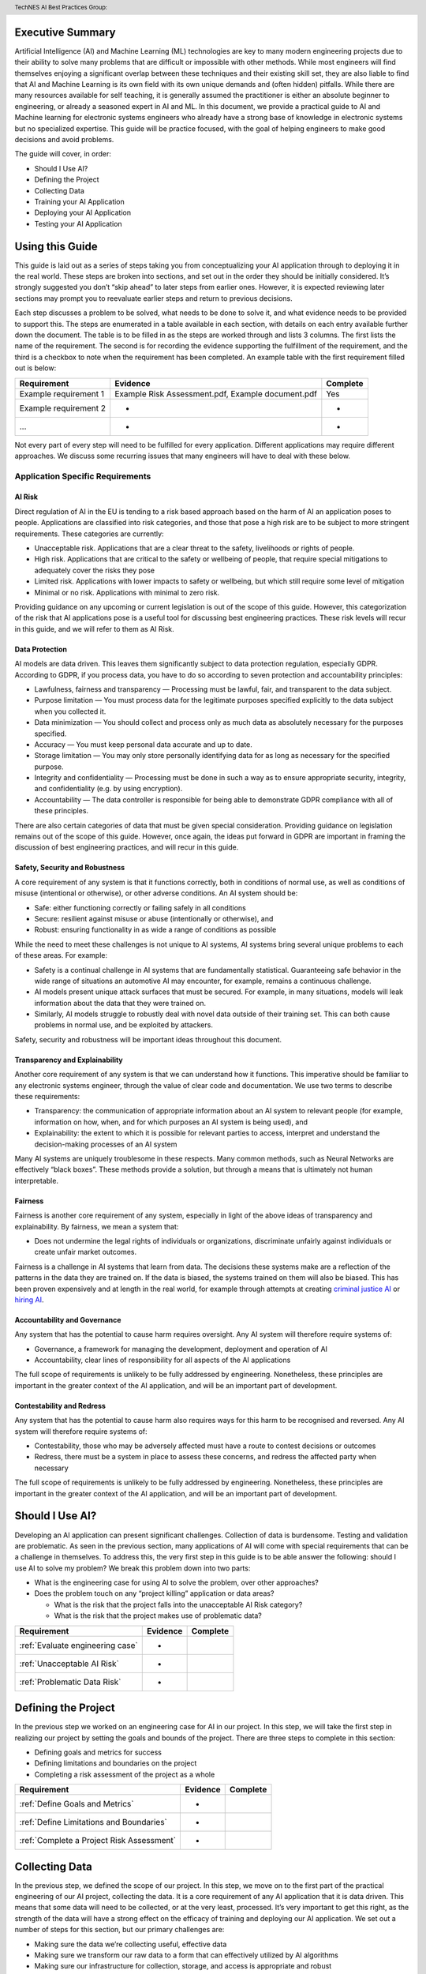 .. header:: TechNES AI Best Practices Group: 


.. _Executive Summary:

Executive Summary
=============================

Artificial Intelligence (AI) and Machine Learning (ML) technologies are key to
many modern engineering projects due to their ability to solve many problems
that are difficult or impossible with other methods. While most engineers will
find themselves enjoying a significant overlap between these techniques and
their existing skill set, they are also liable to find that AI and Machine
Learning is its own field with its own unique demands and (often hidden)
pitfalls. While there are many resources available for self teaching, it is
generally assumed the practitioner is either an absolute beginner to
engineering, or already a seasoned expert in AI and ML. In this document, we
provide a practical guide to AI and Machine learning for electronic systems
engineers who already have a strong base of knowledge in electronic systems but
no specialized expertise. This guide will be practice focused, with the goal of
helping engineers to make good decisions and avoid problems. 

The guide will cover, in order:

* Should I Use AI?
* Defining the Project
* Collecting Data
* Training your AI Application
* Deploying your AI Application
* Testing your AI Application


.. _Using this Guide:

Using this Guide
================
This guide is laid out as a series of steps taking you from conceptualizing your
AI application through to deploying it in the real world. These steps are broken
into sections, and set out in the order they should be initially considered.
It’s strongly suggested you don’t “skip ahead” to later steps from earlier ones.
However, it is expected reviewing later sections may prompt you to reevaluate
earlier steps and return to previous decisions.

Each step discusses a problem to be solved, what needs to be done to solve it,
and what evidence needs to be provided to support this. The steps are enumerated
in a table available in each section, with details on each entry available
further down the document. The table is to be filled in as the steps are worked
through and lists 3 columns. The first lists the name of the requirement. The
second is for recording the evidence supporting the fulfillment of the
requirement, and the third is a checkbox to note when the requirement has been
completed. An example table with the first requirement filled out is below:


+-----------------------+------------------------------------------+----------+
| Requirement           | Evidence                                 | Complete |
+=======================+==========================================+==========+
| Example requirement 1 | Example Risk Assessment.pdf,             | Yes      |
|                       | Example document.pdf                     |          |
+-----------------------+------------------------------------------+----------+
| Example requirement 2 | -                                        | -        |
+-----------------------+------------------------------------------+----------+
| ...                   | -                                        | -        |
+-----------------------+------------------------------------------+----------+


Not every part of every step will need to be fulfilled for every application.
Different applications may require different approaches. We discuss some
recurring issues that many engineers will have to deal with these below.

.. _Application Specific Requirements:

Application Specific Requirements
---------------------------------

.. _AI Risk:

AI Risk
++++++++

Direct regulation of AI in the EU is tending to a risk based approach based on
the harm of AI an application poses to people. Applications are classified into
risk categories, and those that pose a high risk are to be subject to more
stringent requirements. These categories are currently:

* Unacceptable risk. Applications that are a clear threat to the safety,
  livelihoods or rights of people.
* High risk. Applications that are critical to the safety or wellbeing of
  people, that require special mitigations to adequately cover the risks they
  pose 
* Limited risk. Applications with lower impacts to safety or wellbeing, but
  which still require some level of mitigation 
* Minimal or no risk. Applications with minimal to zero risk. 

Providing guidance on any upcoming or current legislation is out of the scope of
this guide. However, this categorization of the risk that AI applications pose
is a useful tool for discussing best engineering practices. These risk levels
will recur in this guide, and we will refer to them as AI Risk. 

.. _Data Protection:

Data Protection
+++++++++++++++

AI models are data driven. This leaves them significantly subject to data
protection regulation, especially GDPR. According to GDPR, if you process data,
you have to do so according to seven protection and accountability principles:

* Lawfulness, fairness and transparency — Processing must be lawful, fair, and
  transparent to the data subject.
* Purpose limitation — You must process data for the legitimate purposes
  specified explicitly to the data subject when you collected it.
* Data minimization — You should collect and process only as much data as
  absolutely necessary for the purposes specified.
* Accuracy — You must keep personal data accurate and up to date.
* Storage limitation — You may only store personally identifying data for as
  long as necessary for the specified purpose.
* Integrity and confidentiality — Processing must be done in such a way as to
  ensure appropriate security, integrity, and confidentiality (e.g. by using
  encryption).
* Accountability — The data controller is responsible for being able to
  demonstrate GDPR compliance with all of these principles.

There are also certain categories of data that must be given special
consideration. Providing guidance on legislation remains out of the scope of
this guide. However, once again, the ideas put forward in GDPR are important in
framing the discussion of best engineering practices, and will recur in this
guide.

.. _Safety, Security and Robustness:

Safety, Security and Robustness
+++++++++++++++++++++++++++++++

A core requirement of any system is that it functions correctly, both in
conditions of normal use, as well as conditions of misuse (intentional or
otherwise), or other adverse conditions. An AI system should be:

* Safe: either functioning correctly or failing safely in all conditions
* Secure: resilient against misuse or abuse (intentionally or otherwise), and
* Robust: ensuring functionality in as wide a range of conditions as possible

While the need to meet these challenges is not unique to AI systems, AI systems
bring several unique problems to each of these areas. For example:

* Safety is a continual challenge in AI systems that are fundamentally
  statistical. Guaranteeing safe behavior in the wide range of situations an
  automotive AI may encounter, for example, remains a continuous challenge. 
* AI models present unique attack surfaces that must be secured. For example,
  in many situations, models will leak information about the data that they were
  trained on.
* Similarly, AI models struggle to robustly deal with novel data outside of
  their training set. This can both cause problems in normal use, and be
  exploited by attackers.

Safety, security and robustness will be important ideas throughout this document.

.. _Transparency and Explainability:

Transparency and Explainability
+++++++++++++++++++++++++++++++

Another core requirement of any system is that we can understand how it
functions. This imperative should be familiar to any electronic systems
engineer, through the value of clear code and documentation. We use two terms to
describe these requirements:

* Transparency: the communication of appropriate information about an AI system
  to relevant people (for example, information on how, when, and for which
  purposes an AI system is being used), and
* Explainability: the extent to which it is possible for relevant parties to
  access, interpret and understand the decision-making processes of an AI system

Many AI systems are uniquely troublesome in these respects. Many common methods,
such as Neural Networks are effectively “black boxes”. These methods provide a
solution, but through a means that is ultimately not human interpretable. 

.. _Fairness:

Fairness
++++++++
Fairness is another core requirement of any system, especially in light of the
above ideas of transparency and explainability. By fairness, we mean a system
that:

* Does not undermine the legal rights of individuals or organizations,
  discriminate unfairly against individuals or create unfair market outcomes. 

Fairness is a challenge in AI systems that learn from data. The decisions these
systems make are a reflection of the patterns in the data they are trained on.
If the data is biased, the systems trained on them will also be biased. This has
been proven expensively and at length in the real world, for example through
attempts at creating `criminal justice AI <https://www.technologyreview.com/2019
/01/21/137783/algorithms-criminal-justice-ai/>`_ or 
`hiring AI <https://www.reuters.com/article/us-amazon-com-jobs-automation-
insight-idUSKCN1MK08G>`_.

.. _Accountability and Governance:

Accountability and Governance
+++++++++++++++++++++++++++++
Any system that has the potential to cause harm requires oversight. Any AI
system will therefore require systems of:

* Governance, a framework for managing the development, deployment and operation
  of AI
* Accountability, clear lines of responsibility for all aspects of the AI
  applications

The full scope of requirements is unlikely to be fully addressed by engineering.
Nonetheless, these principles are important in the greater context of the AI
application, and will be an important part of development. 

.. _Contestability and Redress:

Contestability and Redress
++++++++++++++++++++++++++
Any system that has the potential to cause harm also requires ways for this harm
to be recognised and reversed. Any AI system will therefore require systems of:

* Contestability, those who may be adversely affected must have a route to
  contest decisions or outcomes
* Redress, there must be a system in place to assess these concerns, and redress
  the affected party when necessary

The full scope of requirements is unlikely to be fully addressed by engineering.
Nonetheless, these principles are important in the greater context of the AI
application, and will be an important part of development.

.. _Should I Use AI?:

Should I Use AI?
======================
Developing an AI application can present significant challenges. Collection of
data is burdensome. Testing and validation are problematic. As seen in the
previous section, many applications of AI will come with special requirements
that can be a challenge in themselves. To address this, the very first step in
this guide is to be able answer the following: should I use AI to solve my
problem? We break this problem down into two parts:

* What is the engineering case for using AI to solve the problem, over other
  approaches?
* Does the problem touch on any “project killing” application or data areas?

  * What is the risk that the project falls into the unacceptable AI Risk
    category?
  * What is the risk that the project makes use of problematic data?


+------------------------------------------+----------+----------+
| Requirement                              | Evidence | Complete |
+==========================================+==========+==========+
| :ref:`Evaluate engineering case`         | -        |          |
+------------------------------------------+----------+----------+
| :ref:`Unacceptable AI Risk`              | -        |          |
+------------------------------------------+----------+----------+
| :ref:`Problematic Data Risk`             | -        |          |
+------------------------------------------+----------+----------+

.. _Defining the Project:

Defining the Project
======================
In the previous step we worked on an engineering case for AI in our project. In
this step, we will take the first step in realizing our project by setting the
goals and bounds of the project. There are three steps to complete in this
section:

* Defining goals and metrics for success
* Defining limitations and boundaries on the project
* Completing a risk assessment of the project as a whole


+-------------------------------------------+----------+----------+
| Requirement                               | Evidence | Complete |
+===========================================+==========+==========+
| :ref:`Define Goals and Metrics`           | -        |          |
+-------------------------------------------+----------+----------+
| :ref:`Define Limitations and Boundaries`  | -        |          |
+-------------------------------------------+----------+----------+
| :ref:`Complete a Project Risk Assessment` | -        |          |
+-------------------------------------------+----------+----------+

.. _Collecting Data:

Collecting Data
===============
In the previous step, we defined the scope of our project. In this step, we move
on to the first part of the practical engineering of our AI project, collecting
the data. It is a core requirement of any AI application that it is data driven.
This means that some data will need to be collected, or at the very least,
processed. It’s very important to get this right, as the strength of the data
will have a strong effect on the efficacy of training and deploying our AI
application. We set out a number of steps for this section, but our primary
challenges are:

* Making sure the data we’re collecting useful, effective data
* Making sure we transform our raw data to a form that can effectively utilized
  by AI algorithms
* Making sure our infrastructure for collection, storage, and access is
  appropriate and robust


+------------------------------------------------+----------+----------+
| Requirement                                    | Evidence | Complete |
+================================================+==========+==========+
| :ref:`Creating and Collecting your Data Set`   | -        |          |
+------------------------------------------------+----------+----------+
| :ref:`Version Control, CI/CD for Data`         | -        |          |
+------------------------------------------------+----------+----------+
| :ref:`Documentation and Logging`               | -        |          |
+------------------------------------------------+----------+----------+
| :ref:`Formatting your Data for AI`             | -        |          |
+------------------------------------------------+----------+----------+
| :ref:`Data Exploration & Biases`               | -        |          |
+------------------------------------------------+----------+----------+
| :ref:`Cleaning your Data`                      | -        |          |
+------------------------------------------------+----------+----------+
| :ref:`Validation and Testing`                  | -        |          |
+------------------------------------------------+----------+----------+
| :ref:`Scaling and Automation: Data Collection` | -        |          |
+------------------------------------------------+----------+----------+
| :ref:`Scaling and Automation: Data Storage`    | -        |          |
+------------------------------------------------+----------+----------+
| :ref:`Scaling and Automation: Data Access`     | -        |          |
+------------------------------------------------+----------+----------+


.. _Training Your AI Application:

Training Your AI Application
============================

In the previous step, we collected the data for our AI project. In this step,
we will make use of it by using it to train an AI algorithm of our choice to
meet the goals of our project. This is also the step where systematic problems
from decisions in earlier steps are likely to start manifesting in force. We
strongly suggest that readers don’t hesitate to revisit earlier decisions at
this stage if they prove to be unfruitful. Once again, we set out a number of
steps for this section, but our primary challenges are:

* Establishing which AI approach we’re going to use
* Engineering a pipeline to train our approach in the best possible way
* Checking this training results in an AI algorithm that does all the things it
  should, and none of the things it shouldn’t


+----------------------------------------------------+----------+----------+
| Requirement                                        | Evidence | Complete |
+====================================================+==========+==========+
| :ref:`Choosing Your AI approach`                   | -        |          |
+----------------------------------------------------+----------+----------+
| :ref:`Version Control, CI/CD, Training`            | -        |          |
+----------------------------------------------------+----------+----------+
| :ref:`Documentation and Logging, Training`         | -        |          |
+----------------------------------------------------+----------+----------+
| :ref:`Data Pre-processing`                         | -        |          |
+----------------------------------------------------+----------+----------+
| :ref:`Training Infrastructure`                     | -        |          |
+----------------------------------------------------+----------+----------+
| :ref:`Creating a Training Process`                 | -        |          |
+----------------------------------------------------+----------+----------+
| :ref:`Testing and Validation, Training`            | -        |          |
+----------------------------------------------------+----------+----------+
| :ref:`Exploring Outcomes and Biases`               | -        |          |
+----------------------------------------------------+----------+----------+
| :ref:`Scaling and Automation: Training Pipeline`   | -        |          |
+----------------------------------------------------+----------+----------+

.. _Deploying your AI Application:

Deploying your AI Application
=============================

After training our AI application, we can finally deploy it and (hopefully)
achieve the goals set out in our previous steps. This step will likely represent
a welcome return to familiarity for the professional engineer, as the process
for deploying an AI application is fairly similar to that of deploying any other
software application. Our process will proceed broadly in three steps:

* Preparing our trained the model for a live environment
* Engineering a process for deployment
* Setting up continuous monitoring for our model


+----------------------------------------------------+----------+----------+
| Requirement                                        | Evidence | Complete |
+====================================================+==========+==========+
| :ref:`Version Control, CI/CD, Deployment`          | -        |          |
+----------------------------------------------------+----------+----------+
| :ref:`Documentation and Logging, Deployment`       | -        |          |
+----------------------------------------------------+----------+----------+
| :ref:`Preparing a Trained Model`                   | -        |          |
+----------------------------------------------------+----------+----------+
| :ref:`Deployment Infrastructure`                   | -        |          |
+----------------------------------------------------+----------+----------+
| :ref:`Deploying Your Model`                        | -        |          |
+----------------------------------------------------+----------+----------+
| :ref:`Testing and Validation, Deployment`          | -        |          |
+----------------------------------------------------+----------+----------+
| :ref:`Model Monitoring`                            | -        |          |
+----------------------------------------------------+----------+----------+
| :ref:`Scaling and Automation: Deployment Pipeline` | -        |          |
+----------------------------------------------------+----------+----------+


.. _Task List:

Task List
=========

.. _Should I Use AI? Task List :

:ref:`Should I Use AI?`
-----------------------

.. _Evaluate Engineering Case:

:ref:`Evaluate Engineering Case<Should I Use AI?>`
+++++++++++++++++++++++++++++++++++++++++++++++++++++

As we discussed  previously, while AI is a powerful tool in many applications,
it may not be immediately appropriate for the problem you are trying to solve.
This step requires you to enumerate and assess what available alternative
approaches to solving the problem, and how they compare to an AI solution.

This step is fairly short, and to complete it, you simply need to list the
viable approaches to solving your problem (including the AI approach), and
compare them. Don’t forget to include both solutions that might not take a data
driven approach, or those that use data without what most would consider
learning, for example, heuristics. The choice of how to compare these will be
dictated by your use case, but you’re likely to want to consider the following:

* What are the financial burdens of each case?
* What are the engineering burdens of each case?
* What are the legal burdens?

Examples
###########

In this example, we work through the engineering case for a phishing email
detector. There is an 
:ref:`example engineering case document<example_engineering>`, with a
discussion of the problem below.  

Our use case is a filter to reduce the success rate of phishing emails. We
consider three alternatives:

* A non data driven (or minimally data driven) approach. All emails that are
  from external email addresses automatically have a header attached warning
  employees that the sender may not be trustworthy, and to apply caution in
  respect of the contents.
* A data driven approach that uses engineer designed heuristics instead of a
  learning approach. For example, emails are filtered if they:

  * Are from a list of known “bad” addresses
  * Contain too many known “bad” words, e.g. “low interest rate loans”
    Has “.exe” attachments
* An AI approach that learns from a corpus of previous emails to read an email's
   content, and classifies it as phishing, or not phishing. 

The respective advantages of each approach are:

* The non data driven approach is simple to implement, requires few resources to
  execute, and is simple and cheap to maintain. It will never incorrectly filter
  out legitimate emails, as it passes the burden of decision making to employees
  (with extra information).
* The heuristic approach is also fairly simple to implement, and requires few
  resources to execute. It is also very easy to tune for specific requirements
  (e.g. never do this, always do this).
* The AI approach will likely have the best performance at identifying spam
  emails, if trained on sufficient data. It is also likely to adapt fairly well
  to changes in phishing approaches over time, if continually fed with data. 

The disadvantages of each are:

* The non-data driven approach provides extra information, but the decision
  making ultimately places responsibility on the end user.
* The heuristic approach requires each rule to be created manually, scaling
  poorly to large scale problems. Creating effective heuristic rules that do not
  result in any real emails being filtered out is also likely to be challenging.
  Adapting to new phishing approaches is also likely to be a significant burden,
  requiring runes to be written or rewritten.
* The AI approach will need a large corpus of data to learn from which will
  have to be prepared appropriately. It will flag real emails incorrectly some
  of the time (no matter how well trained), and this may not be easy to fix.
  Adoption will require more data preparation and training.

Picking the best approach (or approaches) to use depends on our context. In this
particular example, our non-AI examples are significantly simpler to implement,
and are likely to do better for small scale problems. Other conditions may also
influence the decision. An organization of phishing-aware people that mostly
communicate internally may hugely benefit from the first approach. 


.. _Unacceptable AI Risk:

:ref:`Unacceptable AI Risk<Should I Use AI?>`
+++++++++++++++++++++++++++++++++++++++++++++++++++++
In the Using This Guide section, we defined AI risk in several categories:
Unacceptable, High, Limited, and Minimal. Before continuing any further in this
guide, it is important to consider the risk that your project may fall into the
Unacceptable category. These are applications that are a clear threat to the
safety, livelihoods or rights of people, and are not suitable to be tackled with
AI. Examples include:

* AI systems using subliminal techniques, or manipulative or deceptive
  techniques to distort behavior
* AI systems exploiting vulnerabilities of individuals or specific groups
* Biometric categorization systems based on sensitive attributes or
  characteristics
* AI systems used for social scoring or evaluating trustworthiness
* AI systems used for risk assessments predicting criminal or administrative
  offenses
* AI systems creating or expanding facial recognition databases through
  untargeted scraping
* AI systems inferring emotions in law enforcement, border management, the
  workplace, and education

At this stage, you may not have fully fleshed out the scope of your application.
Nonetheless, this initial assessment is important to pre-empt this risk. If you
believe your application may fall into this category, discontinue further work
on it until you have resolved this issue.

To complete this step, complete a risk assessment on the harms your AI project
may pose to the safety, livelihoods or rights of people.
 
Examples
###########

.. _Problematic Data Risk:

:ref:`Problematic Data Risk<Should I Use AI?>`
+++++++++++++++++++++++++++++++++++++++++++++++++++++
Some types of data are subject to extra difficulties that will either require
extra licensing, oversight, or may be effectively impracticable to collect. This
section is about evaluating the risk that the data you are likely to wish to
collect is available within the constraints of your business. Note that this
section isn’t a dive into data collection requirements under GDPR, but a higher
level feasibility check. Some examples of types of data that will be
problematic:

* Criminal Conviction Data, only processable: 

  * under the control of official authority; or
  * authorized by domestic law.

* Data collected by experimenting on humans or animals

  * requiring extra licensing and oversight

* Data surrounding experimentation with infectious diseases

The specifics of problematic data will depend on the domain the data is being
collected in. At this stage, you may not have fully fleshed out the scope of
your application. Nonetheless, you should, before proceeding further, assess the
risk that this applies to you. If you believe your application may fall into
this category, you should once again discontinue further work on it until you
have resolved this issue.

To complete this step, complete a risk assessment on potential problems
surrounding the collection of the type of data you are likely to require. 

Examples
###########

.. _Defining the Project Task List:

:ref:`Defining the Project`
---------------------------

.. _Define Goals and Metrics:

:ref:`Define Goals and Metrics<Defining the Project>`
+++++++++++++++++++++++++++++++++++++++++++++++++++++

.. _Define Limitations and Boundaries:

:ref:`Define Limitations and Boundaries<Defining the Project>`
++++++++++++++++++++++++++++++++++++++++++++++++++++++++++++++

.. _Complete a Project Risk Assessment:

:ref:`Complete a Project Risk Assessment<Defining the Project>`
+++++++++++++++++++++++++++++++++++++++++++++++++++++++++++++++

.. _Collecting Data Task List:

:ref:`Collecting Data`
----------------------

.. _Creating and Collecting your Data Set:

:ref:`Creating and Collecting your Data Set<Collecting Data>`
++++++++++++++++++++++++++++++++++++++++++++++++++++++++++++++
The first step in creating our AI application is to create and (with caveats)
implement a plan to collect a dataset to drive your AI application. The plan
will include:

* What data you are going to collect
* Where/who you are going to collect it from
* How you are going to do this

The best way to initially approach this is to approach it as you would any novel
software problem: do not reinvent the wheel and never build anything yourself
that you could fairly appropriate from somebody else. There are many free
datasets for a wide range of problems publicly available. Observe what types of
data others who are solving problems similar to you have collected, and what you
can learn about the datasets they used. It may be appropriate in the first
instance, if a suitable dataset exists, to initially use a public dataset and
iterate. If you do use other datasets, do make sure you respect the licenses
that may come with them.

In most business cases, you will at some point end up collecting your own data.
Even if you don’t, it’s important to be aware of what kind of data is desirable
for AI and machine learning, and what kind of data is not. When looking at
potential data, some key criteria to consider are:

* Accuracy

  * Does the data accurately measure a quantity you are interested in?
  * This sounds obvious, but not all data can be trusted. Data from asking human
  * participants questions, for example, can be inaccurate and contradictory. 

* Completeness

  * Does the dataset represent a complete view of all data points of interest?
  * Does it have more data about some quantities than others? Should it?
  * Your models cannot learn from examples that are not in the data

* Relevance

  * To what extent is the collected data relevant to the measure of interest?
  * Including data that is only weakly relevant may cause more problems than it
    solves

* Missingness

  * Are there missing values in the data?
  * Distinct from completeness. Completeness is about overall coverage,
    missingness is about which bits of your collected data are not present. 

* Timeliness

  * Is the data still relevant now?

* Subjectivity

  * AI methods are fundamentally quantitative, and deal best with quantitative
    data
  
* Attainability

  * Can the data be realistically obtained (and in the quantities required)?

* Standardization

  * Is the data collectable/attainable in a standardized format amenable to 
    computation

What data you intend to collect is likely to be very tightly tied to where you
collect your data. The best source of data is usually the source that gives the
best data by the criteria we list above. This is not always the only
consideration though, it is also wise to consider:

* Licensing. This applies both if you’re using an existing dataset licensed by
  a third party (even a free one), or if your data might contain licensed work. As
  an example of the latter building a dataset of artwork may require you to
  consider the licenses of those artworks.
* Personal Data: classes of data (e.g., personal data) must be treated
  specially. More on this at the bottom of this section
* Special Cases: Depending on the data and end goal, you may be required to take
  additional steps in data collection. For example, data collected by
  experimenting on animals is likely to require extra licenses and oversight.

We discussed supervised and unsupervised learning in the Establishing Goals
section. If you are dealing with a supervised learning problem (as is likely),
the largest concern of data collection is how the data can be labeled. In a
supervised learning application, we want to learn to predict some quantity from
our data. To do that, we need examples which match our data and that quantity
together. For example if we want an AI application that detects spam, we need to
collect as data a set of emails, and divide them up into two categories - spam
or not.

Fundamentally, you have two choices of how to do this. Firstly, you can
contrive a way to achieve this automatically. If you are predicting how sales
from your website occur based on how people engage with it, it might be a fairly
simple affair for you to match these two bits of information up. Otherwise, if
you can’t contrive a way to do otherwise, the data must be labeled manually, by
hand. For example, in a dataset of pictures of animals, the only way to
effectively know what animal is present in the picture is to get a human to
decide. In general, we wish to avoid this - for the purposes of this type of
task, humans are expensive, prone to error and hard to scale. 

Other than this, the process of how you will collect your data is simply the
practical realization of what you’ve set out in the previous steps. Your focus
here is making the process as simple and replicable as possible. As a general
rule, the more automated the process can be, the better. Automated collection
processes scale better, and involving human factors in the collection process is
usually an excellent way to introduce an extra set of errors. Automated data
collection isn’t possible in every application though. If you do have to have
people involved in your data collection process, try and work as hard as you can
to maximize the consistency of the process for them.

It’s worth saying that regardless of the initial choices you make, it’s likely
you’ll revisit this step as you follow the other instructions and find out what
works for you and what doesn’t. This is perfectly fine, and it's much better
initially to pick a dataset, make a start, and iterate, rather than trying to
get it perfect the first time.

The criteria to complete this step are:

To create and implement (with exceptions, see below) a Data Collection Plan.
This is a plan that details:

* What data you are going to collect
* Where/who you are going to collect it from
* How you are going to collect the data
* Any extra considerations

What data you are going to collect should include a data blueprint, a sample of
exactly what you think the data you are going to collect should look like. The
where/who should include specific populations you can feasibly target. The How
should be a plan of action to collect the data from the first step from the
groups you defined in the second step including, where required, a plan for how
the data is to be labeled.

If your AI application is in the high AI Risk category, or you are dealing with
personal data, some special considerations exist. Create this plan, but do not
implement it until you have worked through the following:

For high AI Risk applications:

* You will be required to provide adequate documentation around data collection,
  and log all data collection activity. You will also be required to have human
  oversight over the data collection process. Make sure you visit the
  Documentation and Logging section of the guide that covers these areas before
  collecting any data
* You have a duty to make sure the data you collect is of a high quality to
  minimize discriminatory outcomes. Make sure you visit the Data Exploration and
  Biases section of the guide before collecting data.

For AI applications dealing with personal data:

* You must collect data according to GDPR regulation. This topic is expanded on
  in our Appendix on GDPR.

Examples
###########

In this example, we work through the case of an oncologist looking to create an
AI application to help other physicians detect the presence of tumors in a chest
x-ray. There is an `example data set creation document<dataset_creation>`,
and a description below:

The data I’ll need for my application is a set of chest x-rays, and whether
they contain cancer or not. An example data blueprint might be as follows:

+--------------+----------------+
| Data         | classification |
+==============+================+
| x-ray0.png   | cancerous      |
+--------------+----------------+
| x-ray1.png   | non-cancerous  |
+--------------+----------------+
| x-ray2.png   | cancerous      |
+--------------+----------------+
| ...          | ...            |
+--------------+----------------+

In respect to where I can find the data, a starting point is obviously the data
that I, as an oncologist, can collect from my own patients. I may be able to get
data from other patients from people in my professional network, or simply
search online (there are several publicly available datasets on this particular
topic).

In respect of how I can go about collecting (and labeling) my data. I can get
chest X-rays from the sources described above. To label them, I can use my own
expert knowledge, and/or ask other physicians to also contribute to corroborate. 

In respect of extra considerations: I am working with personal health data. I’d
likely need to obtain consent from the patients, must respect GDP, and may have
additional requirements to fulfill in respect of my medical license, or an
ethics board to satisfy. It’s likely that this application would also fall into
a high AI Risk category, and be subject to extra requirements. 



.. _Version Control, CI/CD for Data:

:ref:`Version Control, CI/CD for Data<Collecting Data>`
++++++++++++++++++++++++++++++++++++++++++++++++++++++++++++++

.. _Documentation and Logging:

:ref:`Documentation and Logging<Collecting Data>`
++++++++++++++++++++++++++++++++++++++++++++++++++++++++++++++

.. _Formatting your Data for AI:

:ref:`Formatting your Data for AI<Collecting Data>`
++++++++++++++++++++++++++++++++++++++++++++++++++++++++++++++

.. _Data Exploration & Biases:

:ref:`Data Exploration & Biases<Collecting Data>`
++++++++++++++++++++++++++++++++++++++++++++++++++++++++++++++

.. _Cleaning your Data:

:ref:`Cleaning your Data<Collecting Data>`
++++++++++++++++++++++++++++++++++++++++++++++++++++++++++++++

.. _Validation and Testing:

:ref:`Validation and Testing<Collecting Data>`
++++++++++++++++++++++++++++++++++++++++++++++++++++++++++++++

.. _Scaling and Automation\: Data Collection:

:ref:`Scaling and Automation: Data Collection<Collecting Data>`
++++++++++++++++++++++++++++++++++++++++++++++++++++++++++++++++

.. _Scaling and Automation\: Data Storage:

:ref:`Scaling and Automation: Data Storage<Collecting Data>`
++++++++++++++++++++++++++++++++++++++++++++++++++++++++++++++

.. _Scaling and Automation\: Data Access:

:ref:`Scaling and Automation: Data Access<Collecting Data>`
++++++++++++++++++++++++++++++++++++++++++++++++++++++++++++++


.. _Training Your AI Application Task List:

:ref:`Training Your AI Application`
-----------------------------------

.. _Choosing Your AI approach:

:ref:`Choosing Your AI approach<Training Your AI Application>`
++++++++++++++++++++++++++++++++++++++++++++++++++++++++++++++

.. _Version Control, CI/CD, Training:

:ref:`Version Control, CI/CD, Training<Training Your AI Application>`
+++++++++++++++++++++++++++++++++++++++++++++++++++++++++++++++++++++

.. _Documentation and Logging, Training:

:ref:`Documentation and Logging, Training<Training Your AI Application>`
++++++++++++++++++++++++++++++++++++++++++++++++++++++++++++++++++++++++

.. _Data Pre-processing:

:ref:`Data Pre-processing<Training Your AI Application>`
++++++++++++++++++++++++++++++++++++++++++++++++++++++++++++++

.. _Training Infrastructure:

:ref:`Training Infrastructure<Training Your AI Application>`
++++++++++++++++++++++++++++++++++++++++++++++++++++++++++++++

.. _Creating a Training Process:

:ref:`Creating a Training Process<Training Your AI Application>`
++++++++++++++++++++++++++++++++++++++++++++++++++++++++++++++++

.. _Testing and Validation, Training:

:ref:`Testing and Validation, Training<Training Your AI Application>`
+++++++++++++++++++++++++++++++++++++++++++++++++++++++++++++++++++++

.. _Exploring Outcomes and Biases:

:ref:`Exploring Outcomes and Biases<Training Your AI Application>`
++++++++++++++++++++++++++++++++++++++++++++++++++++++++++++++++++

.. _Scaling and Automation\: Training Pipeline:

:ref:`Scaling and Automation: Training Pipeline<Training Your AI Application>`
++++++++++++++++++++++++++++++++++++++++++++++++++++++++++++++++++++++++++++++

.. _Deploying your AI Application Task List:

:ref:`Deploying your AI Application`
------------------------------------

.. _Version Control, CI/CD, Deployment:

:ref:`Version Control, CI/CD, Deployment<Deploying your AI Application>`
++++++++++++++++++++++++++++++++++++++++++++++++++++++++++++++++++++++++

.. _Documentation and Logging, Deployment:

:ref:`Documentation and Logging, Deployment<Deploying your AI Application>`
+++++++++++++++++++++++++++++++++++++++++++++++++++++++++++++++++++++++++++

.. _Preparing a Trained Model:

:ref:`Preparing a Trained Model<Deploying your AI Application>`
+++++++++++++++++++++++++++++++++++++++++++++++++++++++++++++++

.. _Deployment Infrastructure:

:ref:`Deployment Infrastructure<Deploying your AI Application>`
+++++++++++++++++++++++++++++++++++++++++++++++++++++++++++++++

.. _Deploying Your Model:

:ref:`Deploying Your Model<Deploying your AI Application>`
++++++++++++++++++++++++++++++++++++++++++++++++++++++++++++++

.. _Testing and Validation, Deployment:

:ref:`Testing and Validation, Deployment<Deploying your AI Application>`
++++++++++++++++++++++++++++++++++++++++++++++++++++++++++++++++++++++++

.. _Model Monitoring:

:ref:`Model Monitoring<Deploying your AI Application>`
++++++++++++++++++++++++++++++++++++++++++++++++++++++++++++++

.. _Scaling and Automation\: Deployment Pipeline:

:ref:`Scaling and Automation: Deployment Pipeline<Deploying your AI Application>`
+++++++++++++++++++++++++++++++++++++++++++++++++++++++++++++++++++++++++++++++++


.. _Examples:

:ref:`Examples`
-----------------------------------

.. _Example_Engineering:

:ref:`Example Engineering Document<Example_Engineering>`
+++++++++++++++++++++++++++++++++++++++++++++++++++++++++++++++++++++++++++++++++

.. _Dataset_Creation:

:ref:`Example Dataset Creation Document<Dataset_Creation>`
+++++++++++++++++++++++++++++++++++++++++++++++++++++++++++++++++++++++++++++++++